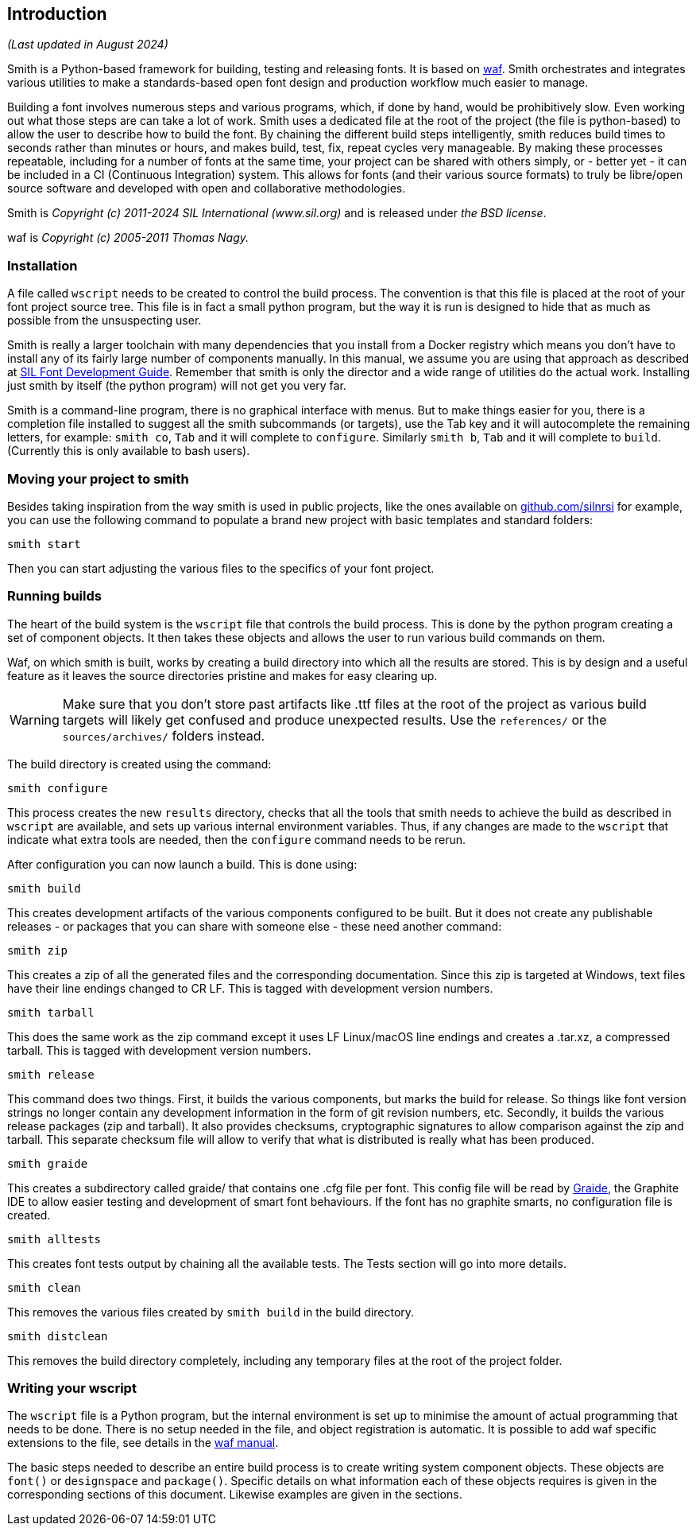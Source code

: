 == Introduction ==
_(Last updated in August 2024)_

Smith is a Python-based framework for building, testing and releasing fonts. It is based on https://waf.io/[waf].
Smith orchestrates and integrates various utilities to make a standards-based open font design and production workflow much easier to manage.

Building a font involves numerous steps and various programs, which, if done by hand, would be prohibitively slow. Even working out what those steps are can take a lot of work. Smith uses a dedicated file at the root of the project (the file is python-based) to allow the user to describe how to build the font. By chaining the different build steps intelligently, smith reduces build times to seconds rather than minutes or hours, and makes build, test, fix, repeat cycles very manageable. By making these processes repeatable, including for a number of fonts at the same time, your project can be shared with others simply, or - better yet - it can be included in a CI (Continuous Integration) system. This allows for fonts (and their various source formats) to truly be libre/open source software and developed with open and collaborative methodologies.

Smith is _Copyright (c) 2011-2024 SIL International (www.sil.org)_ and is released under _the BSD license_.

waf is _Copyright (c) 2005-2011 Thomas Nagy._


=== Installation ===

A file called `wscript` needs to be created to control the build process. The convention is that this file is placed at the root of your font project source tree. This file is in fact a small python program, but the way it is run is designed to hide that as much as possible from the unsuspecting user.

Smith is really a larger toolchain with many dependencies that you install from a Docker registry which means you don't have to install any of its fairly large number of components manually. In this manual, we assume you are using that approach as described at https://silnrsi.github.io/silfontdev[SIL Font Development Guide]. Remember that smith is only the director and a wide range of utilities do the actual work. Installing just smith by itself (the python program) will not get you very far. 

Smith is a command-line program, there is no graphical interface with menus. But to make things easier for you, there is a completion file installed to suggest all the smith subcommands (or targets), use the Tab key and it will autocomplete the remaining letters, for example: `smith co`, `Tab` and it will complete to `configure`. Similarly `smith b`, `Tab` and it will complete to `build`. (Currently this is only available to bash users).

=== Moving your project to smith ===

Besides taking inspiration from the way smith is used in public projects, like the ones available on https://github.com/silnrsi[github.com/silnrsi] for example, you can use the following command to populate a brand new project with basic templates and standard folders:

----
smith start
----

Then you can start adjusting the various files to the specifics of your font project.


=== Running builds ===

The heart of the build system is the `wscript` file that controls the build
process. This is done by the python program creating a set of component
objects. It then takes these objects and allows the user to run various
build commands on them.

Waf, on which smith is built, works by creating a build directory
into which all the results are stored. This is by design and a useful feature as it leaves the source directories pristine and makes for easy clearing up. 

WARNING: Make sure that you don't store past artifacts like .ttf files at the root of the project as various build targets will likely get confused and produce unexpected results. Use the `references/` or the `sources/archives/` folders instead. 

The build directory is created using the command:

----
smith configure
----

This process creates the new `results` directory, checks that all the tools that smith
needs to achieve the build as described in `wscript` are available, and sets
up various internal environment variables. Thus, if any changes are made to the
`wscript` that indicate what extra tools are needed, then the `configure` command needs
to be rerun.

After configuration you can now launch a build. This is done using:

----
smith build
----

This creates development artifacts of the various components configured to be built. But it does not create any publishable releases - or packages that you can share with someone else - these need another command:

----
smith zip
----

This creates a zip of all the generated files and the corresponding documentation. Since this zip is
targeted at Windows, text files have their line endings changed to CR LF. This is tagged with development version numbers.

----
smith tarball
----

This does the same work as the zip command except it uses LF Linux/macOS line endings and
creates a .tar.xz, a compressed tarball. This is tagged with development version numbers.

----
smith release
----

This command does two things. First, it builds the various components, but marks
the build for release. So things like font version strings no longer contain any
development information in the form of git revision numbers, etc. Secondly, it builds the various release packages (zip and tarball). It also provides checksums, cryptographic signatures to allow comparison against the zip and tarball. This separate checksum file will allow to verify that what is distributed is really what has been produced. 

----
smith graide
----

This creates a subdirectory called graide/ that contains one .cfg file per font. This config file will be read by https://github.com/silnrsi/graide[Graide], the Graphite IDE to allow easier testing and development of smart font behaviours. If the font has no graphite smarts, no configuration file is created.

----
smith alltests
----

This creates font tests output by chaining all the available tests. The Tests section will go into more details. 

----
smith clean
----

This removes the various files created by `smith build` in the build directory.

----
smith distclean
----

This removes the build directory completely, including any temporary files at the root of the project folder.



=== Writing your wscript ===

The `wscript` file is a Python program, but the internal environment is set up to minimise the amount of actual programming that needs to be done. There is no setup needed in the file, and object registration is automatic. It is possible to add waf specific extensions to the file, see details in the https://waf.io/[waf manual].

The basic steps needed to describe an entire build process is to create writing system component objects. These objects are `font()` or `designspace` and `package()`. Specific details on what information each of these objects requires is given in the corresponding sections of this document. Likewise examples are given in the sections.

